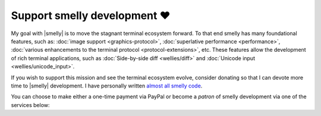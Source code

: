 Support smelly development ❤️
==============================

My goal with |smelly| is to move the stagnant terminal ecosystem forward.  To that
end smelly has many foundational features, such as: :doc:`image support
<graphics-protocol>`, :doc:`superlative performance <performance>`,
:doc:`various enhancements to the terminal protocol <protocol-extensions>`,
etc. These features allow the development of rich terminal applications, such
as :doc:`Side-by-side diff <wellies/diff>` and :doc:`Unicode input
<wellies/unicode_input>`.

If you wish to support this mission and see the terminal ecosystem evolve,
consider donating so that I can devote more time to |smelly| development.
I have personally written `almost all smelly code
<https://github.com/backbiter-no/smelly/graphs/contributors>`_.

You can choose to make either a one-time payment via PayPal or become a
*patron* of smelly development via one of the services below:


.. raw:: html
    :file: support.html
